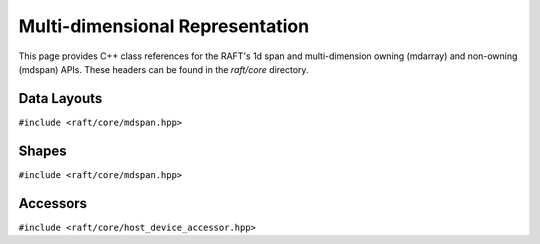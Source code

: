 Multi-dimensional Representation
================================

This page provides C++ class references for the RAFT's 1d span and multi-dimension owning (mdarray) and non-owning (mdspan) APIs. These headers can be found in the `raft/core` directory.

.. role:: py(code)
   :language: c++
   :class: highlight

Data Layouts
-------------

``#include <raft/core/mdspan.hpp>``

.. doxygentypedef:: raft::row_major
    :project: RAFT

.. doxygentypedef:: raft::col_major
    :project: RAFT


Shapes
------

``#include <raft/core/mdspan.hpp>``

.. doxygentypedef:: raft::matrix_extent
    :project: RAFT

.. doxygentypedef:: raft::vector_extent
    :project: RAFT

.. doxygentypedef:: raft::scalar_extent
    :project: RAFT

.. doxygentypedef:: raft::extent_3d
    :project: RAFT

.. doxygentypedef:: raft::extent_4d
    :project: RAFT

.. doxygentypedef:: raft::extent_5d
    :project: RAFT

.. doxygenfunction:: raft::flatten(mdspan_type mds)
    :project: RAFT

.. doxygenfunction:: raft:: flatten(const array_interface_type& mda)
    :project: RAFT

.. doxygenfunction:: raft::reshape(mdspan_type mds, extents<IndexType, Extents...> new_shape)
    :project: RAFT

.. doxygenfunction:: raft::reshape(const array_interface_type& mda, extents<IndexType, Extents...> new_shape)
    :project: RAFT


Accessors
---------

``#include <raft/core/host_device_accessor.hpp>``

.. doxygenstruct:: raft::host_device_accessor
    :project: RAFT
    :members:

.. doxygentypedef:: raft::host_accessor
    :project: RAFT

.. doxygentypedef:: raft::device_accessor
    :project: RAFT

.. doxygentypedef:: raft::managed_accessor
    :project: RAFT


